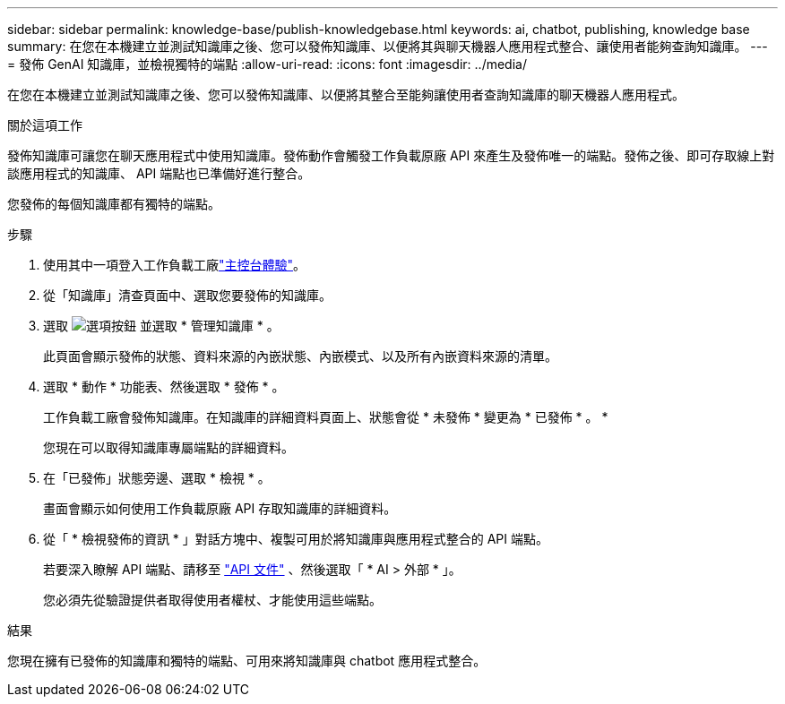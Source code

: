 ---
sidebar: sidebar 
permalink: knowledge-base/publish-knowledgebase.html 
keywords: ai, chatbot, publishing, knowledge base 
summary: 在您在本機建立並測試知識庫之後、您可以發佈知識庫、以便將其與聊天機器人應用程式整合、讓使用者能夠查詢知識庫。 
---
= 發佈 GenAI 知識庫，並檢視獨特的端點
:allow-uri-read: 
:icons: font
:imagesdir: ../media/


[role="lead"]
在您在本機建立並測試知識庫之後、您可以發佈知識庫、以便將其整合至能夠讓使用者查詢知識庫的聊天機器人應用程式。

.關於這項工作
發佈知識庫可讓您在聊天應用程式中使用知識庫。發佈動作會觸發工作負載原廠 API 來產生及發佈唯一的端點。發佈之後、即可存取線上對談應用程式的知識庫、 API 端點也已準備好進行整合。

您發佈的每個知識庫都有獨特的端點。

.步驟
. 使用其中一項登入工作負載工廠link:https://docs.netapp.com/us-en/workload-setup-admin/console-experiences.html["主控台體驗"^]。
. 從「知識庫」清查頁面中、選取您要發佈的知識庫。
. 選取 image:icon-action.png["選項按鈕"] 並選取 * 管理知識庫 * 。
+
此頁面會顯示發佈的狀態、資料來源的內嵌狀態、內嵌模式、以及所有內嵌資料來源的清單。

. 選取 * 動作 * 功能表、然後選取 * 發佈 * 。
+
工作負載工廠會發佈知識庫。在知識庫的詳細資料頁面上、狀態會從 * 未發佈 * 變更為 * 已發佈 * 。 *

+
您現在可以取得知識庫專屬端點的詳細資料。

. 在「已發佈」狀態旁邊、選取 * 檢視 * 。
+
畫面會顯示如何使用工作負載原廠 API 存取知識庫的詳細資料。

. 從「 * 檢視發佈的資訊 * 」對話方塊中、複製可用於將知識庫與應用程式整合的 API 端點。
+
若要深入瞭解 API 端點、請移至 https://console.workloads.netapp.com/api-doc["API 文件"^] 、然後選取「 * AI > 外部 * 」。

+
您必須先從驗證提供者取得使用者權杖、才能使用這些端點。



.結果
您現在擁有已發佈的知識庫和獨特的端點、可用來將知識庫與 chatbot 應用程式整合。
